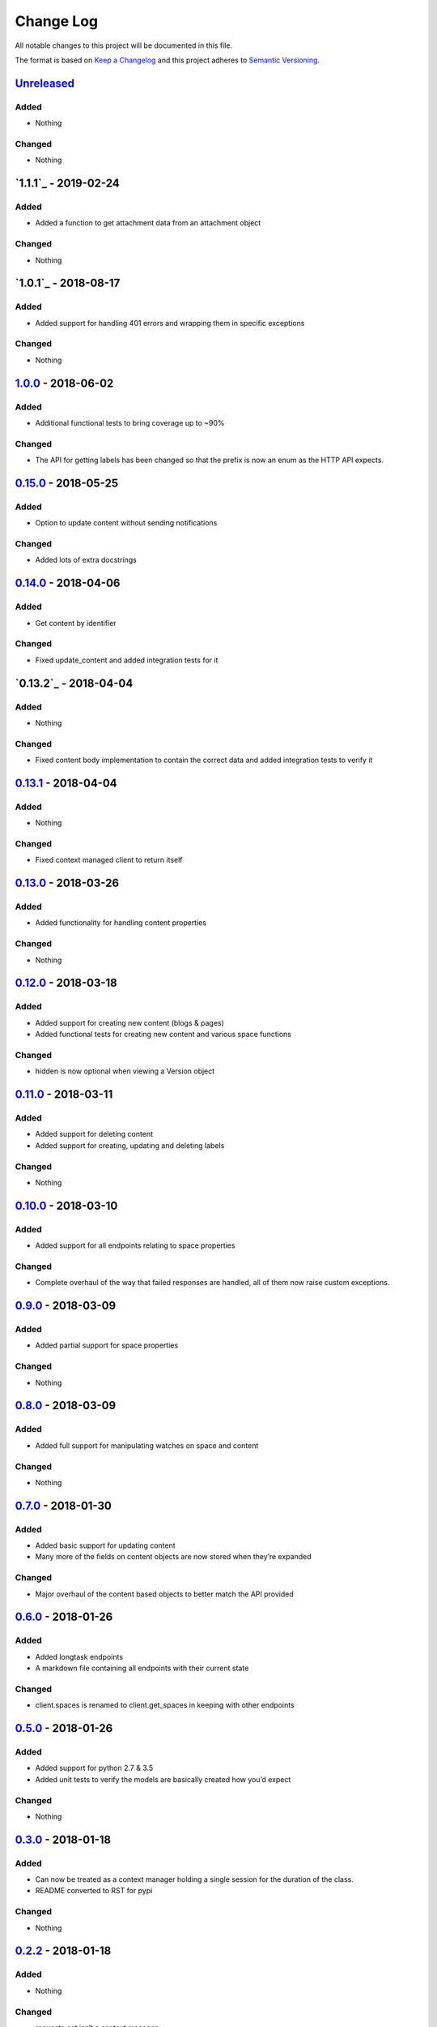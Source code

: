 Change Log
==========

All notable changes to this project will be documented in this file.

The format is based on `Keep a Changelog`_ and this project adheres to
`Semantic Versioning`_.

`Unreleased`_
-------------

Added
~~~~~

-  Nothing

Changed
~~~~~~~

-  Nothing

`1.1.1`_ - 2019-02-24
----------------------

Added
~~~~~

-  Added a function to get attachment data from an attachment object

Changed
~~~~~~~

- Nothing

`1.0.1`_ - 2018-08-17
----------------------

Added
~~~~~

-  Added support for handling 401 errors and wrapping them in specific exceptions

Changed
~~~~~~~

- Nothing

`1.0.0`_ - 2018-06-02
----------------------

Added
~~~~~

-  Additional functional tests to bring coverage up to ~90%

Changed
~~~~~~~

-  The API for getting labels has been changed so that the prefix is now an enum as the HTTP API expects.

`0.15.0`_ - 2018-05-25
----------------------

Added
~~~~~

-  Option to update content without sending notifications

Changed
~~~~~~~

-  Added lots of extra docstrings

`0.14.0`_ - 2018-04-06
----------------------

Added
~~~~~

-  Get content by identifier

Changed
~~~~~~~

-  Fixed update_content and added integration tests for it

`0.13.2`_ - 2018-04-04
----------------------

Added
~~~~~

-  Nothing

Changed
~~~~~~~

-  Fixed content body implementation to contain the correct data and added integration tests to verify it

`0.13.1`_ - 2018-04-04
----------------------

Added
~~~~~

-  Nothing

Changed
~~~~~~~

-  Fixed context managed client to return itself

`0.13.0`_ - 2018-03-26
----------------------

Added
~~~~~

-  Added functionality for handling content properties

Changed
~~~~~~~

-  Nothing

`0.12.0`_ - 2018-03-18
----------------------

Added
~~~~~

-  Added support for creating new content (blogs & pages)
-  Added functional tests for creating new content and various space functions

Changed
~~~~~~~

-  hidden is now optional when viewing a Version object

`0.11.0`_ - 2018-03-11
----------------------

Added
~~~~~

-  Added support for deleting content
-  Added support for creating, updating and deleting labels

Changed
~~~~~~~

-  Nothing

`0.10.0`_ - 2018-03-10
----------------------

Added
~~~~~

-  Added support for all endpoints relating to space properties

Changed
~~~~~~~

-  Complete overhaul of the way that failed responses are handled, all
   of them now raise custom exceptions.

`0.9.0`_ - 2018-03-09
---------------------

Added
~~~~~

-  Added partial support for space properties

Changed
~~~~~~~

-  Nothing

`0.8.0`_ - 2018-03-09
---------------------

Added
~~~~~

-  Added full support for manipulating watches on space and content

Changed
~~~~~~~

-  Nothing

`0.7.0`_ - 2018-01-30
---------------------

Added
~~~~~

-  Added basic support for updating content
-  Many more of the fields on content objects are now stored when
   they’re expanded

Changed
~~~~~~~

-  Major overhaul of the content based objects to better match the API
   provided

`0.6.0`_ - 2018-01-26
---------------------

Added
~~~~~

-  Added longtask endpoints
-  A markdown file containing all endpoints with their current state

Changed
~~~~~~~

-  client.spaces is renamed to client.get_spaces in keeping with other
   endpoints

`0.5.0`_ - 2018-01-26
---------------------

Added
~~~~~

-  Added support for python 2.7 & 3.5
-  Added unit tests to verify the models are basically created how you’d
   expect

Changed
~~~~~~~

-  Nothing

`0.3.0`_ - 2018-01-18
---------------------

Added
~~~~~

-  Can now be treated as a context manager holding a single session for
   the duration of the class.
-  README converted to RST for pypi

Changed
~~~~~~~

-  Nothing

`0.2.2`_ - 2018-01-18
---------------------

Added
~~~~~

-  Nothing

Changed
~~~~~~~

-  requests.get isn’t a context manager…

`0.2.1`_ - 2018-01-18
---------------------

Added
~~~~~

-  Nothing

Changed
~~~~~~~

-  Bug fix so we don’t hold a session for quite so long when running
   large queries

`0.2.0`_ - 2018-01-15
---------------------

Added
~~~~~

-  API call /content/search
-  API call /content

Changed
~~~~~~~

-  Nothing

.. _Keep a Changelog: http://keepachangelog.com/
.. _Semantic Versioning: http://semver.org/
.. _Unreleased: https://github.com/DaveTCode/confluence-python-lib/compare/1.0.0...HEAD
.. _1.0.0: https://github.com/DaveTCode/confluence-python-lib/compare/0.15.0...1.0.0
.. _0.15.0: https://github.com/DaveTCode/confluence-python-lib/compare/0.14.0...0.15.0
.. _0.14.0: https://github.com/DaveTCode/confluence-python-lib/compare/0.13.1...0.14.0
.. _0.13.1: https://github.com/DaveTCode/confluence-python-lib/compare/0.13.0...0.13.1
.. _0.13.0: https://github.com/DaveTCode/confluence-python-lib/compare/0.12.0...0.13.0
.. _0.12.0: https://github.com/DaveTCode/confluence-python-lib/compare/0.11.1...0.12.0
.. _0.11.0: https://github.com/DaveTCode/confluence-python-lib/compare/0.10.1...0.11.0
.. _0.10.1: https://github.com/DaveTCode/confluence-python-lib/compare/0.9.0...0.10.1
.. _0.10.0: https://github.com/DaveTCode/confluence-python-lib/compare/0.9.0...0.10.0
.. _0.9.0: https://github.com/DaveTCode/confluence-python-lib/compare/0.8.0...0.9.0
.. _0.8.0: https://github.com/DaveTCode/confluence-python-lib/compare/0.7.0...0.8.0
.. _0.7.0: https://github.com/DaveTCode/confluence-python-lib/compare/0.6.0...0.7.0
.. _0.6.0: https://github.com/DaveTCode/confluence-python-lib/compare/0.5.0...0.6.0
.. _0.5.0: https://github.com/DaveTCode/confluence-python-lib/compare/0.3.0...0.5.0
.. _0.3.0: https://github.com/DaveTCode/confluence-python-lib/compare/0.2.2...0.3.0
.. _0.2.2: https://github.com/DaveTCode/confluence-python-lib/compare/0.2.1...0.2.2
.. _0.2.1: https://github.com/DaveTCode/confluence-python-lib/compare/0.2.0...0.2.1
.. _0.2.0: https://github.com/DaveTCode/confluence-python-lib/compare/0.0.1...0.2.0